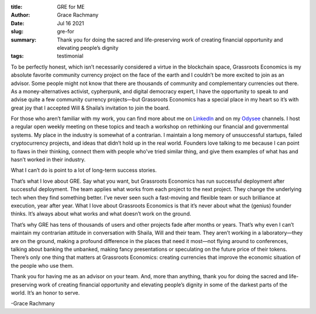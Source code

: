 :title: GRE for ME
:author: Grace Rachmany
:date: Jul 16 2021
:slug: gre-for
 
:summary: Thank you for doing the sacred and life-preserving work of creating financial opportunity and elevating people’s dignity 
:tags: testimonial



.. image:: images/blog/gre-for1.webp



To be perfectly honest, which isn’t necessarily considered a virtue in the blockchain space, Grassroots Economics is my absolute favorite community currency project on the face of the earth and I couldn’t be more excited to join as an advisor. Some people might not know that there are thousands of community and complementary currencies out there. As a money-alternatives activist, cypherpunk, and digital democracy expert, I have the opportunity to speak to and advise quite a few community currency projects—but Grassroots Economics has a special place in my heart so it’s with great joy that I accepted Will & Shaila’s invitation to join the board.



For those who aren’t familiar with my work, you can find more about me on `LinkedIn <https://www.linkedin.com/in/rebeccarachmany/>`_ and on my `Odysee <https://odysee.com/@SufficiencyCurrency:7/MoneyIsSoLastCentury:a>`_ channels. I host a regular open weekly meeting on these topics and teach a workshop on rethinking our financial and governmental systems. My place in the industry is somewhat of a contrarian. I maintain a long memory of unsuccessful startups, failed cryptocurrency projects, and ideas that didn’t hold up in the real world. Founders love talking to me because I can point to flaws in their thinking, connect them with people who’ve tried similar thing, and give them examples of what has and hasn’t worked in their industry.


What I can’t do is point to a lot of long-term success stories.



That’s what I love about GRE. Say what you want, but Grassroots Economics has run successful deployment after successful deployment. The team applies what works from each project to the next project. They change the underlying tech when they find something better. I’ve never seen such a fast-moving and flexible team or such brilliance at execution, year after year. What I love about Grassroots Economics is that it’s never about what the (genius) founder thinks. It’s always about what works and what doesn’t work on the ground.



That’s why GRE has tens of thousands of users and other projects fade after months or years. That’s why even I can’t maintain my contrarian attitude in conversation with Shaila, Will and their team. They aren’t working in a laboratory—they are on the ground, making a profound difference in the places that need it most—not flying around to conferences, talking about banking the unbanked, making fancy presentations or speculating on the future price of their tokens. There’s only one thing that matters at Grassroots Economics: creating currencies that improve the economic situation of the people who use them.



Thank you for having me as an advisor on your team. And, more than anything, thank you for doing the sacred and life-preserving work of creating financial opportunity and elevating people’s dignity in some of the darkest parts of the world. It’s an honor to serve.  



-Grace Rachmany

